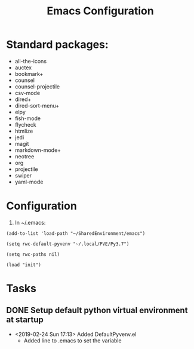 # -*- coding: utf-8 -*-
#+OPTIONS:   H:3 toc:nil \n:nil @:t ::t |:t ^:{} -:t f:t *:t <:t
#+LATEX_CLASS: OrgNotes
#+STARTUP: indent logdone

#+TITLE: Emacs Configuration

* Standard packages:
- all-the-icons 
- auctex 
- bookmark+ 
- counsel 
- counsel-projectile 
- csv-mode 
- dired+ 
- dired-sort-menu+ 
- elpy 
- fish-mode 
- flycheck
- htmlize 
- jedi 
- magit 
- markdown-mode+ 
- neotree 
- org 
- projectile 
- swiper 
- yaml-mode 


* Configuration

1. In ~/.emacs:
#+BEGIN_SRC elist
(add-to-list 'load-path "~/SharedEnvironment/emacs")

(setq rwc-default-pyvenv "~/.local/PVE/Py3.7")

(setq rwc-paths nil)

(load "init")
#+END_SRC


* Tasks
** DONE Setup default python virtual environment at startup
CLOSED: [2019-02-24 Sun 17:13]
- <2019-02-24 Sun 17:13> Added DefaultPyvenv.el
  + Added line to .emacs to set the variable


